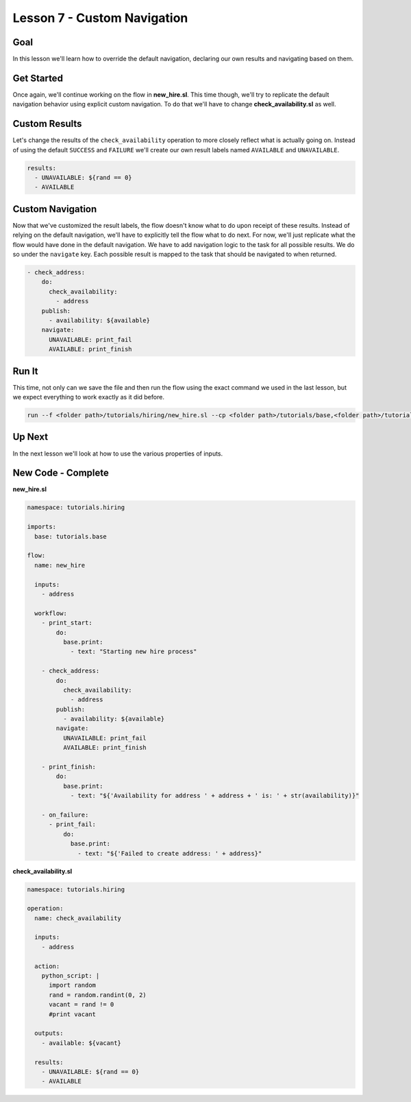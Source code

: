 Lesson 7 - Custom Navigation
============================

Goal
----

In this lesson we'll learn how to override the default navigation,
declaring our own results and navigating based on them.

Get Started
-----------

Once again, we'll continue working on the flow in **new_hire.sl**. This
time though, we'll try to replicate the default navigation behavior
using explicit custom navigation. To do that we'll have to change
**check_availability.sl** as well.

Custom Results
--------------

Let's change the results of the ``check_availability`` operation to more
closely reflect what is actually going on. Instead of using the default
``SUCCESS`` and ``FAILURE`` we'll create our own result labels named
``AVAILABLE`` and ``UNAVAILABLE``.

.. code-block:: yaml

    results:
      - UNAVAILABLE: ${rand == 0}
      - AVAILABLE

Custom Navigation
-----------------

Now that we've customized the result labels, the flow doesn't know what
to do upon receipt of these results. Instead of relying on the default
navigation, we'll have to explicitly tell the flow what to do next. For
now, we'll just replicate what the flow would have done in the default
navigation. We have to add navigation logic to the task for all possible
results. We do so under the ``navigate`` key. Each possible result is
mapped to the task that should be navigated to when returned.

.. code-block:: yaml

    - check_address:
        do:
          check_availability:
            - address
        publish:
          - availability: ${available}
        navigate:
          UNAVAILABLE: print_fail
          AVAILABLE: print_finish

Run It
------

This time, not only can we save the file and then run the flow using the
exact command we used in the last lesson, but we expect everything to
work exactly as it did before.

.. code-block:: bash

    run --f <folder path>/tutorials/hiring/new_hire.sl --cp <folder path>/tutorials/base,<folder path>/tutorials/hiring --i address=john.doe@somecompany.com

Up Next
-------

In the next lesson we'll look at how to use the various properties of
inputs.

New Code - Complete
-------------------

**new_hire.sl**

.. code-block:: yaml

    namespace: tutorials.hiring

    imports:
      base: tutorials.base

    flow:
      name: new_hire

      inputs:
        - address

      workflow:
        - print_start:
            do:
              base.print:
                - text: "Starting new hire process"

        - check_address:
            do:
              check_availability:
                - address
            publish:
              - availability: ${available}
            navigate:
              UNAVAILABLE: print_fail
              AVAILABLE: print_finish

        - print_finish:
            do:
              base.print:
                - text: "${'Availability for address ' + address + ' is: ' + str(availability)}"

        - on_failure:
          - print_fail:
              do:
                base.print:
                  - text: "${'Failed to create address: ' + address}"

**check_availability.sl**

.. code-block:: yaml

    namespace: tutorials.hiring

    operation:
      name: check_availability

      inputs:
        - address

      action:
        python_script: |
          import random
          rand = random.randint(0, 2)
          vacant = rand != 0
          #print vacant

      outputs:
        - available: ${vacant}

      results:
        - UNAVAILABLE: ${rand == 0}
        - AVAILABLE
